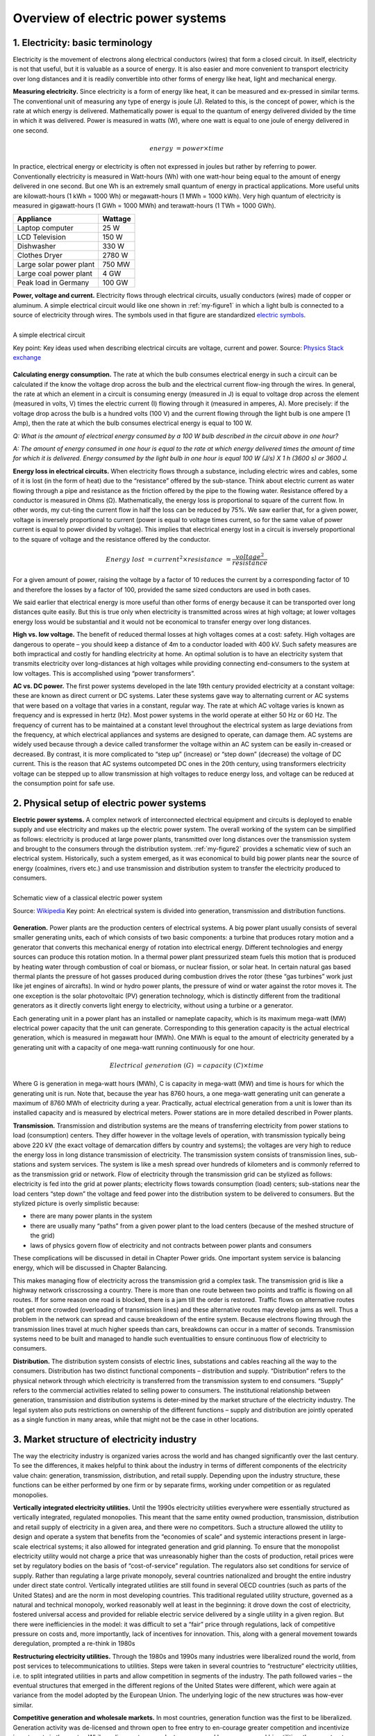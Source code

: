**********************************
Overview of electric power systems
**********************************

=======================================
 1.	Electricity: basic terminology
=======================================

Electricity is the movement of electrons along electrical conductors (wires) that form a closed circuit. In itself, electricity is not that useful, but it is valuable as a source of energy. It is also easier and more convenient to transport electricity over long distances and it is readily convertible into other forms of energy like heat, light and mechanical energy.

**Measuring electricity.** Since electricity is a form of energy like heat, it can be measured and ex-pressed in similar terms. The conventional unit of measuring any type of energy is joule (J). Related to this, is the concept of power, which is the rate at which energy is delivered. Mathematically power is equal to the quantum of energy delivered divided by the time in which it was delivered.  Power is measured in watts (W), where one watt is equal to one joule of energy delivered in one second.

.. math::
    energy &= power \times time

In practice, electrical energy or electricity is often not expressed in joules but rather by referring to power. Conventionally electricity is measured in Watt-hours (Wh) with one watt-hour being equal to the amount of energy delivered in one second. But one Wh is an extremely small quantum of energy in practical applications. More useful units are kilowatt-hours (1 kWh = 1000 Wh) or megawatt-hours (1 MWh = 1000 kWh). Very high quantum of electricity is measured in gigawatt-hours (1 GWh = 1000 MWh) and terawatt-hours (1 TWh = 1000 GWh).

=======================      =======
Appliance	                   Wattage
=======================      =======
Laptop computer	             25 W
LCD Television	             150 W
Dishwasher	                 330 W
Clothes Dryer	               2780 W
Large solar power plant	     750 MW
Large coal power plant		   4 GW
Peak load in Germany	       100 GW
=======================      =======

**Power, voltage and current.** Electricity flows through electrical circuits, usually conductors (wires) made of copper or aluminum. A simple electrical circuit would like one shown in :ref:`my-figure1` in which a light bulb is connected to a source of electricity through wires. The symbols used in that figure are standardized  `electric symbols <https://en.wikipedia.org/wiki/Electronic_symbol>`_.

.. _my-figure1:
.. figure:: oee_ch1_simple_circuit.png
    :width: 403px
    :align: left
    :height: 290px
    :figclass: align-center

    A simple electrical circuit

    Key point: Key ideas used when describing electrical circuits are voltage, current and power.
    Source: `Physics Stack exchange <https://physics.stackexchange.com/questions/178009/how-does-electric-energy-flow-in-a-circuit)>`_

**Calculating energy consumption.** The rate at which the bulb consumes electrical energy in such a circuit can be calculated if the know the voltage drop across the bulb and the electrical current flow-ing through the wires. In general, the rate at which an element in a circuit is consuming energy (measured in J) is equal to voltage drop across the element (measured in volts, V) times the electric current (I) flowing through it (measured in amperes, A). More precisely: if the voltage drop across the bulb is a hundred volts (100 V) and the current flowing through the light bulb is one ampere (1 Amp), then the rate at which the bulb consumes electrical energy is equal to 100 W.

*Q: What is the amount of electrical energy consumed by a 100 W bulb described in the circuit above in one hour?*

*A: The amount of energy consumed in one hour is equal to the rate at which energy delivered times the amount of time for which it is delivered. Energy consumed by the light bulb in one hour is equal 100 W (J/s) X 1 h (3600 s) or 3600 J.*

**Energy loss in electrical circuits.** When electricity flows through a substance, including electric wires and cables, some of it is lost (in the form of heat) due to the “resistance” offered by the sub-stance. Think about electric current as water flowing through a pipe and resistance as the friction offered by the pipe to the flowing water. Resistance offered by a conductor is measured in Ohms (Ω). Mathematically, the energy loss is proportional to square of the current flow. In other words, my cut-ting the current flow in half the loss can be reduced by 75%. We saw earlier that, for a given power, voltage is inversely proportional to current (power is equal to voltage times current, so for the same value of power current is equal to power divided by voltage). This implies that electrical energy lost in a circuit is inversely proportional to the square of voltage and the resistance offered by the conductor.

.. math::
    Energy \ lost &= current^2 \times resistance &= \frac {voltage^2} {resistance}

For a given amount of power, raising the voltage by a factor of 10 reduces the current by a corresponding factor of 10 and therefore the losses by a factor of 100, provided the same sized conductors are used in both cases.

We said earlier that electrical energy is more useful than other forms of energy because it can be transported over long distances quite easily. But this is true only when electricity is transmitted across wires at high voltage; at lower voltages energy loss would be substantial and it would not be economical to transfer energy over long distances.

**High vs. low voltage.** The benefit of reduced thermal losses at high voltages comes at a cost: safety. High voltages are dangerous to operate – you should keep a distance of 4m to a conductor loaded with 400 kV. Such safety measures are both impractical and costly for handling electricity at home. An optimal solution is to have an electricity system that transmits electricity over long-distances at high voltages while providing connecting end-consumers to the system at low voltages. This is accomplished using “power transformers”.

**AC vs. DC power.** The first power systems developed in the late 19th century provided electricity at a constant voltage: these are known as direct current or DC systems. Later these systems gave way to alternating current or AC systems that were based on a voltage that varies in a constant, regular way. The rate at which AC voltage varies is known as frequency and is expressed in hertz (Hz). Most power systems in the world operate at either 50 Hz or 60 Hz. The frequency of current has to be maintained at a constant level throughout the electrical system as large deviations from the frequency, at which electrical appliances and systems are designed to operate, can damage them. AC systems are widely used because through a device called transformer the voltage within an AC system can be easily in-creased or decreased. By contrast, it is more complicated to “step up” (increase) or “step down” (decrease) the voltage of DC current. This is the reason that AC systems outcompeted DC ones in the 20th century, using transformers electricity voltage can be stepped up to allow transmission at high voltages to reduce energy loss, and voltage can be reduced at the consumption point for safe use.

============================================
2. Physical setup of electric power systems
============================================

**Electric power systems.** A complex network of interconnected electrical equipment and circuits is deployed to enable supply and use electricity and makes up the electric power system. The overall working of the system can be simplified as follows: electricity is produced at large power plants, transmitted over long distances over the transmission system and brought to the consumers through the distribution system. :ref:`my-figure2` provides a schematic view of such an electrical system. Historically, such a system emerged, as it was economical to build big power plants near the source of energy (coalmines, rivers etc.) and use transmission and distribution system to transfer the electricity produced to consumers.

.. _my-figure2:
.. figure:: oee_ch1_components_elec_sys.jpg
    :width: 945px 
    :align: left
    :height: 350px
    :figclass: align-center

    Schematic view of a classical electric power system

    Source: `Wikipedia <https://en.wikipedia.org/wiki/Electric_power_transmission>`_
    Key point: An electrical system is divided into generation, transmission and distribution functions.

**Generation.** Power plants are the production centers of electrical systems. A big power plant usually consists of several smaller generating units, each of which consists of two basic components: a turbine that produces rotary motion and a generator that converts this mechanical energy of rotation into electrical energy. Different technologies and energy sources can produce this rotation motion. In a thermal power plant pressurized steam fuels this motion that is produced by heating water through combustion of coal or biomass, or nuclear fission, or solar heat. In certain natural gas based thermal plants the pressure of hot gasses produced during combustion drives the rotor (these “gas turbines” work just like jet engines of aircrafts). In wind or hydro power plants, the pressure of wind or water against the rotor moves it. The one exception is the solar photovoltaic (PV) generation technology, which is distinctly different from the traditional generators as it directly converts light energy to electricity, without using a turbine or a generator.

Each generating unit in a power plant has an installed or nameplate capacity, which is its maximum mega-watt (MW) electrical power capacity that the unit can generate. Corresponding to this generation capacity is the actual electrical generation, which is measured in megawatt hour (MWh). One MWh is equal to the amount of electricity generated by a generating unit with a capacity of one mega-watt running continuously for one hour.

.. math::
    Electrical \ generation \ (G) &= capacity \ (C)  \times time

Where G is generation in mega-watt hours (MWh), C is capacity in mega-watt (MW) and time is hours for which the generating unit is run. Note that, because the year has 8760 hours, a one mega-watt generating unit can generate a maximum of 8760 MWh of electricity during a year. Practically, actual electrical generation from a unit is lower than its installed capacity and is measured by electrical meters. Power stations are in more detailed described in Power plants.

**Transmission.** Transmission and distribution systems are the means of transferring electricity from power stations to load (consumption) centers. They differ however in the voltage levels of operation, with transmission typically being above 220 kV (the exact voltage of demarcation differs by country and systems); the voltages are very high to reduce the energy loss in long distance transmission of electricity. The transmission system consists of transmission lines, sub-stations and system services. The system is like a mesh spread over hundreds of kilometers and is commonly referred to as the transmission grid or network. Flow of electricity through the transmission grid can be stylized as follows: electricity is fed into the grid at power plants; electricity flows towards consumption (load) centers; sub-stations near the load centers “step down” the voltage and feed power into the distribution system to be delivered to consumers. But the stylized picture is overly simplistic because:

* there are many power plants in the system
* there are usually many “paths” from a given power plant to the load centers (because of the meshed structure of the grid)
* laws of physics govern flow of electricity and not contracts between power plants and consumers

These complications will be discussed in detail in Chapter Power grids. One important system service is balancing energy, which will be discussed in Chapter Balancing.

This makes managing flow of electricity across the transmission grid a complex task. The transmission grid is like a highway network crisscrossing a country. There is more than one route between two points and traffic is flowing on all routes. If for some reason one road is blocked, there is a jam till the order is restored. Traffic flows on alternative routes that get more crowded (overloading of transmission lines) and these alternative routes may develop jams as well. Thus a problem in the network can spread and cause breakdown of the entire system. Because electrons flowing through the transmission lines travel at much higher speeds than cars, breakdowns can occur in a matter of seconds. Transmission systems need to be built and managed to handle such eventualities to ensure continuous flow of electricity to consumers.

**Distribution.** The distribution system consists of electric lines, substations and cables reaching all the way to the consumers. Distribution has two distinct functional components – distribution and supply. “Distribution” refers to the physical network through which electricity is transferred from the transmission system to end consumers. “Supply” refers to the commercial activities related to selling power to consumers.
The institutional relationship between generation, transmission and distribution systems is deter-mined by the market structure of the electricity industry. The legal system also puts restrictions on ownership of the different functions – supply and distribution are jointly operated as a single function in many areas, while that might not be the case in other locations.

============================================
3.	Market structure of electricity industry
============================================

The way the electricity industry is organized varies across the world and has changed significantly over the last century. To see the differences, it makes helpful to think about the industry in terms of different components of the electricity value chain: generation, transmission, distribution, and retail supply. Depending upon the industry structure, these functions can be either performed by one firm or by separate firms, working under competition or as regulated monopolies.

**Vertically integrated electricity utilities.** Until the 1990s electricity utilities everywhere were essentially structured as vertically integrated, regulated monopolies. This meant that the same entity owned production, transmission, distribution and retail supply of electricity in a given area, and there were no competitors. Such a structure allowed the utility to design and operate a system that benefits from the “economies of scale” and systemic interactions present in large-scale electrical systems; it also allowed for integrated generation and grid planning. To ensure that the monopolist electricity utility would not charge a price that was unreasonably higher than the costs of production, retail prices were set by regulatory bodies on the basis of “cost-of-service” regulation. The regulators also set conditions for service of supply. Rather than regulating a large private monopoly, several countries nationalized and brought the entire industry under direct state control. Vertically integrated utilities are still found in several OECD countries (such as parts of the United States) and are the norm in most developing countries. This traditional regulated utility structure, governed as a natural and technical monopoly, worked reasonably well at least in the beginning: it drove down the cost of electricity, fostered universal access and provided for reliable electric service delivered by a single utility in a given region. But there were inefficiencies in the model: it was difficult to set a “fair” price through regulations, lack of competitive pressure on costs and, more importantly, lack of incentives for innovation. This, along with a general movement towards deregulation, prompted a re-think in 1980s

**Restructuring electricity utilities.** Through the 1980s and 1990s many industries were liberalized round the world, from post services to telecommunications to utilities. Steps were taken in several countries to “restructure” electricity utilities, i.e. to split integrated utilities in parts and allow competition in segments of the industry. The path followed varies – the eventual structures that emerged in the different regions of the United States were different, which were again at variance from the model adopted by the European Union. The underlying logic of the new structures was how-ever similar.

**Competitive generation and wholesale markets.** In most countries, generation function was the first to be liberalized. Generation activity was de-licensed and thrown open to free entry to en-courage greater competition and incentivize investments in the sector. While earlier most power plants were owned by one or several big utilities, the new structure encouraged investors to setup “merchant power plants” or “independent power producers” (IPPs) that were not tied to a particular utility. Such power plants compete with each other to sell power in the (newly created) “wholesale markets” for electricity. It was envisaged that greater competition in generation would encourage investment and practices to make power plants more efficient. In many cases, competition in generation was accompanied or followed by separating (“unbundling”) the generation business of existing vertically integrated utilities from the rest of the company. Sometimes, the generation business was split into several smaller companies to foster competition.

**Grids: natural monopolies.** In the new structure generation companies compete in the market. But transmission and distribution systems are still treated like a natural monopoly: it is more economical for one company to set up one electricity grid rather than building parallel grids. Transmission and distribution companies are allowed to charge a fix, regulated fee for operating the grid and are required to provide non-discriminatory services to all generators and consumers, i.e. not block entrants by refusing grid connection. To ensure non-discrimination regulations often prohibit joint ownership of generation and transmission businesses.

**Retail competition.** Along with generation, supply of electricity is no longer a monopoly in many countries. In such countries a distinction is made between the “distribution” and “retail supply” components of the distribution system. A retail supplier of electricity typically procures power from the wholesale market and manages metering, contracting, billing and collection of payment from end consumers. Suppliers are sometimes called “load serving entities”. Consumers are free to choose from a set of suppliers in the market who compete amongst each other to provide the best service to end consumers. The segregation between distribution and supply is however not universal. Even several markets that restructured generation (allow competition) and transmission (require non-discriminatory services) of electricity retain the regulated monopoly structure of distribution and supply of electricity.

**Market models.** :ref:`my-figure3` illustrates typical ways of organizing electricity markets. In Model 1 (Vertically integrated utility) a single utility operates generation, transmission and distribution (including retailing) business; the utility may be either a regulated private corporation or state-owned entity. In Model 2 (Integrated utility with single buyer), independent power producers are allowed to operate, which sell electricity to the utility. These typically long-term contracts are often called power purchase agreements (PPAs). The terms and conditions of PPAs in a single buyer market are often subject to regulation. In Model 3 (Wholesale competition) large consumers are allowed to buy electricity directly from generators, i.e. there is no single buyer anymore. The regulated utility continues to supply all smaller customers. In Model 4 (Wholesale and retail competition) all consumers can pick a supplier: large consumers will buy directly at the wholesale market while small consumers choose a retail sup-plier. Transmission and distribution remains regulated. There exist at least two flavors of Model 4, the American “central dispatch” model of an Independent System Operator that conducts security-constraint economic dispatch and the European “self-dispatch” model where wholesale market participants interact on power exchanges and through brokers.

.. _my-figure3:
.. figure:: oee_ch1_industry_models.jpg
    :width: 945px 
    :align: left
    :height: 684px
    :figclass: align-center

    Different Market Structures in electricity

    Key point: Electricity markets have evolved from the vertically integrated model. Many, somewhat varying structures are currently in operation across geographies.
    Source: Own figure

*Q: What is the set up of the electricity industry in your jurisdiction? Can you choose which company you purchase electricity from?*

**What does the future hold?** After reorganization of the electricity industry at the turn of this century the regulatory/legal status of electricity – in generation, transmission, distribution and supply – changed little in the last decade. But concern regarding the environmental impact of fossil fuel based generation technologies and improvement in renewable energy technology has prompted a policy shift towards wind and solar generation. The growth of wind and solar generation sources raises two issues that are now coming to dominate policy discussions among utilities and policy makers: (1) economic and technical management of intermittent-production resources for which costs are largely sunk before production begins and (2) policy towards distributed generation resources that are on the property of the end user. The latter is primarily an issue with rooftop solar PV today, but could expand to batteries and other generation or storage devices in the future. Both these concerns reflect shifts that could shape the electricity industry in the future `(Borenstein & Bushnell, 2015) <https://ei.haas.berkeley.edu/research/papers/WP252.pdf>`_. In addition, provision of feed-in-tariffs to renewables in come countries has distorted the wholesale power markets with consequences for effectiveness of these markets.
